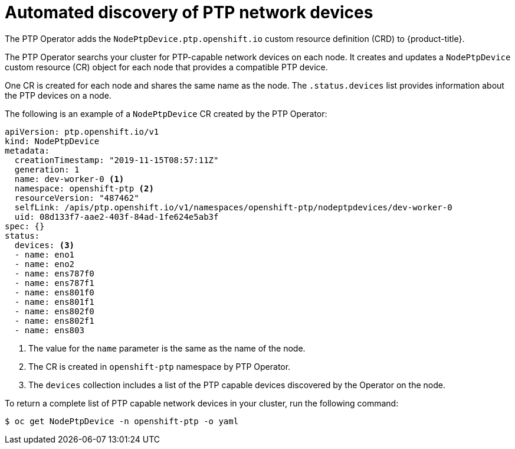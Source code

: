 // Module included in the following assemblies:
//
// * networking/using-ptp.adoc

[id="discover-ptp-devices_{context}"]
= Automated discovery of PTP network devices

The PTP Operator adds the `NodePtpDevice.ptp.openshift.io` custom resource definition (CRD) to {product-title}. 

The PTP Operator searchs your cluster for PTP-capable network devices on each node. It creates and updates a `NodePtpDevice` custom resource (CR) object for each node that provides a compatible PTP device.

One CR is created for each node and shares the same name as the node. The `.status.devices` list provides information about the PTP devices on a node.

The following is an example of a `NodePtpDevice` CR created by the PTP Operator:

[source,yaml]
----
apiVersion: ptp.openshift.io/v1
kind: NodePtpDevice
metadata:
  creationTimestamp: "2019-11-15T08:57:11Z"
  generation: 1
  name: dev-worker-0 <1>
  namespace: openshift-ptp <2>
  resourceVersion: "487462"
  selfLink: /apis/ptp.openshift.io/v1/namespaces/openshift-ptp/nodeptpdevices/dev-worker-0
  uid: 08d133f7-aae2-403f-84ad-1fe624e5ab3f
spec: {}
status:
  devices: <3>
  - name: eno1
  - name: eno2
  - name: ens787f0
  - name: ens787f1
  - name: ens801f0
  - name: ens801f1
  - name: ens802f0
  - name: ens802f1
  - name: ens803
----
<1> The value for the `name` parameter is the same as the name of the node.
<2> The CR is created in `openshift-ptp` namespace by PTP Operator.
<3> The `devices` collection includes a list of the PTP capable devices discovered by the Operator on the node.

To return a complete list of PTP capable network devices in your cluster, run the following command:

[source,terminal]
----
$ oc get NodePtpDevice -n openshift-ptp -o yaml
----
